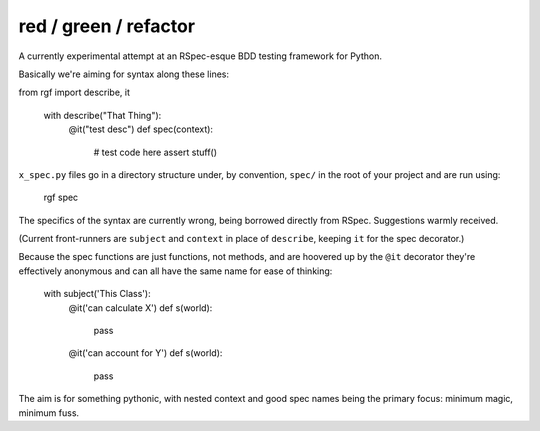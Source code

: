 red / green / refactor
======================

A currently experimental attempt at an RSpec-esque BDD testing framework for Python.

Basically we're aiming for syntax along these lines:

from rgf import describe, it

    with describe("That Thing"):
        @it("test desc")
        def spec(context):
            # test code here
            assert stuff() 

``x_spec.py`` files go in a directory structure under, by convention, ``spec/`` in the
root of your project and are run using:

    rgf spec


The specifics of the syntax are currently wrong, being borrowed directly from RSpec.
Suggestions warmly received.

(Current front-runners are ``subject`` and ``context`` in place of ``describe``, keeping ``it`` for the spec decorator.)

Because the spec functions are just functions, not methods, and are hoovered up by the ``@it`` decorator they're
effectively anonymous and can all have the same name for ease of thinking:

    with subject('This Class'):
        @it('can calculate X')
        def s(world):
            pass

        @it('can account for Y')
        def s(world):
            pass


The aim is for something pythonic, with nested context and good spec names being the primary focus: minimum magic, minimum fuss.
